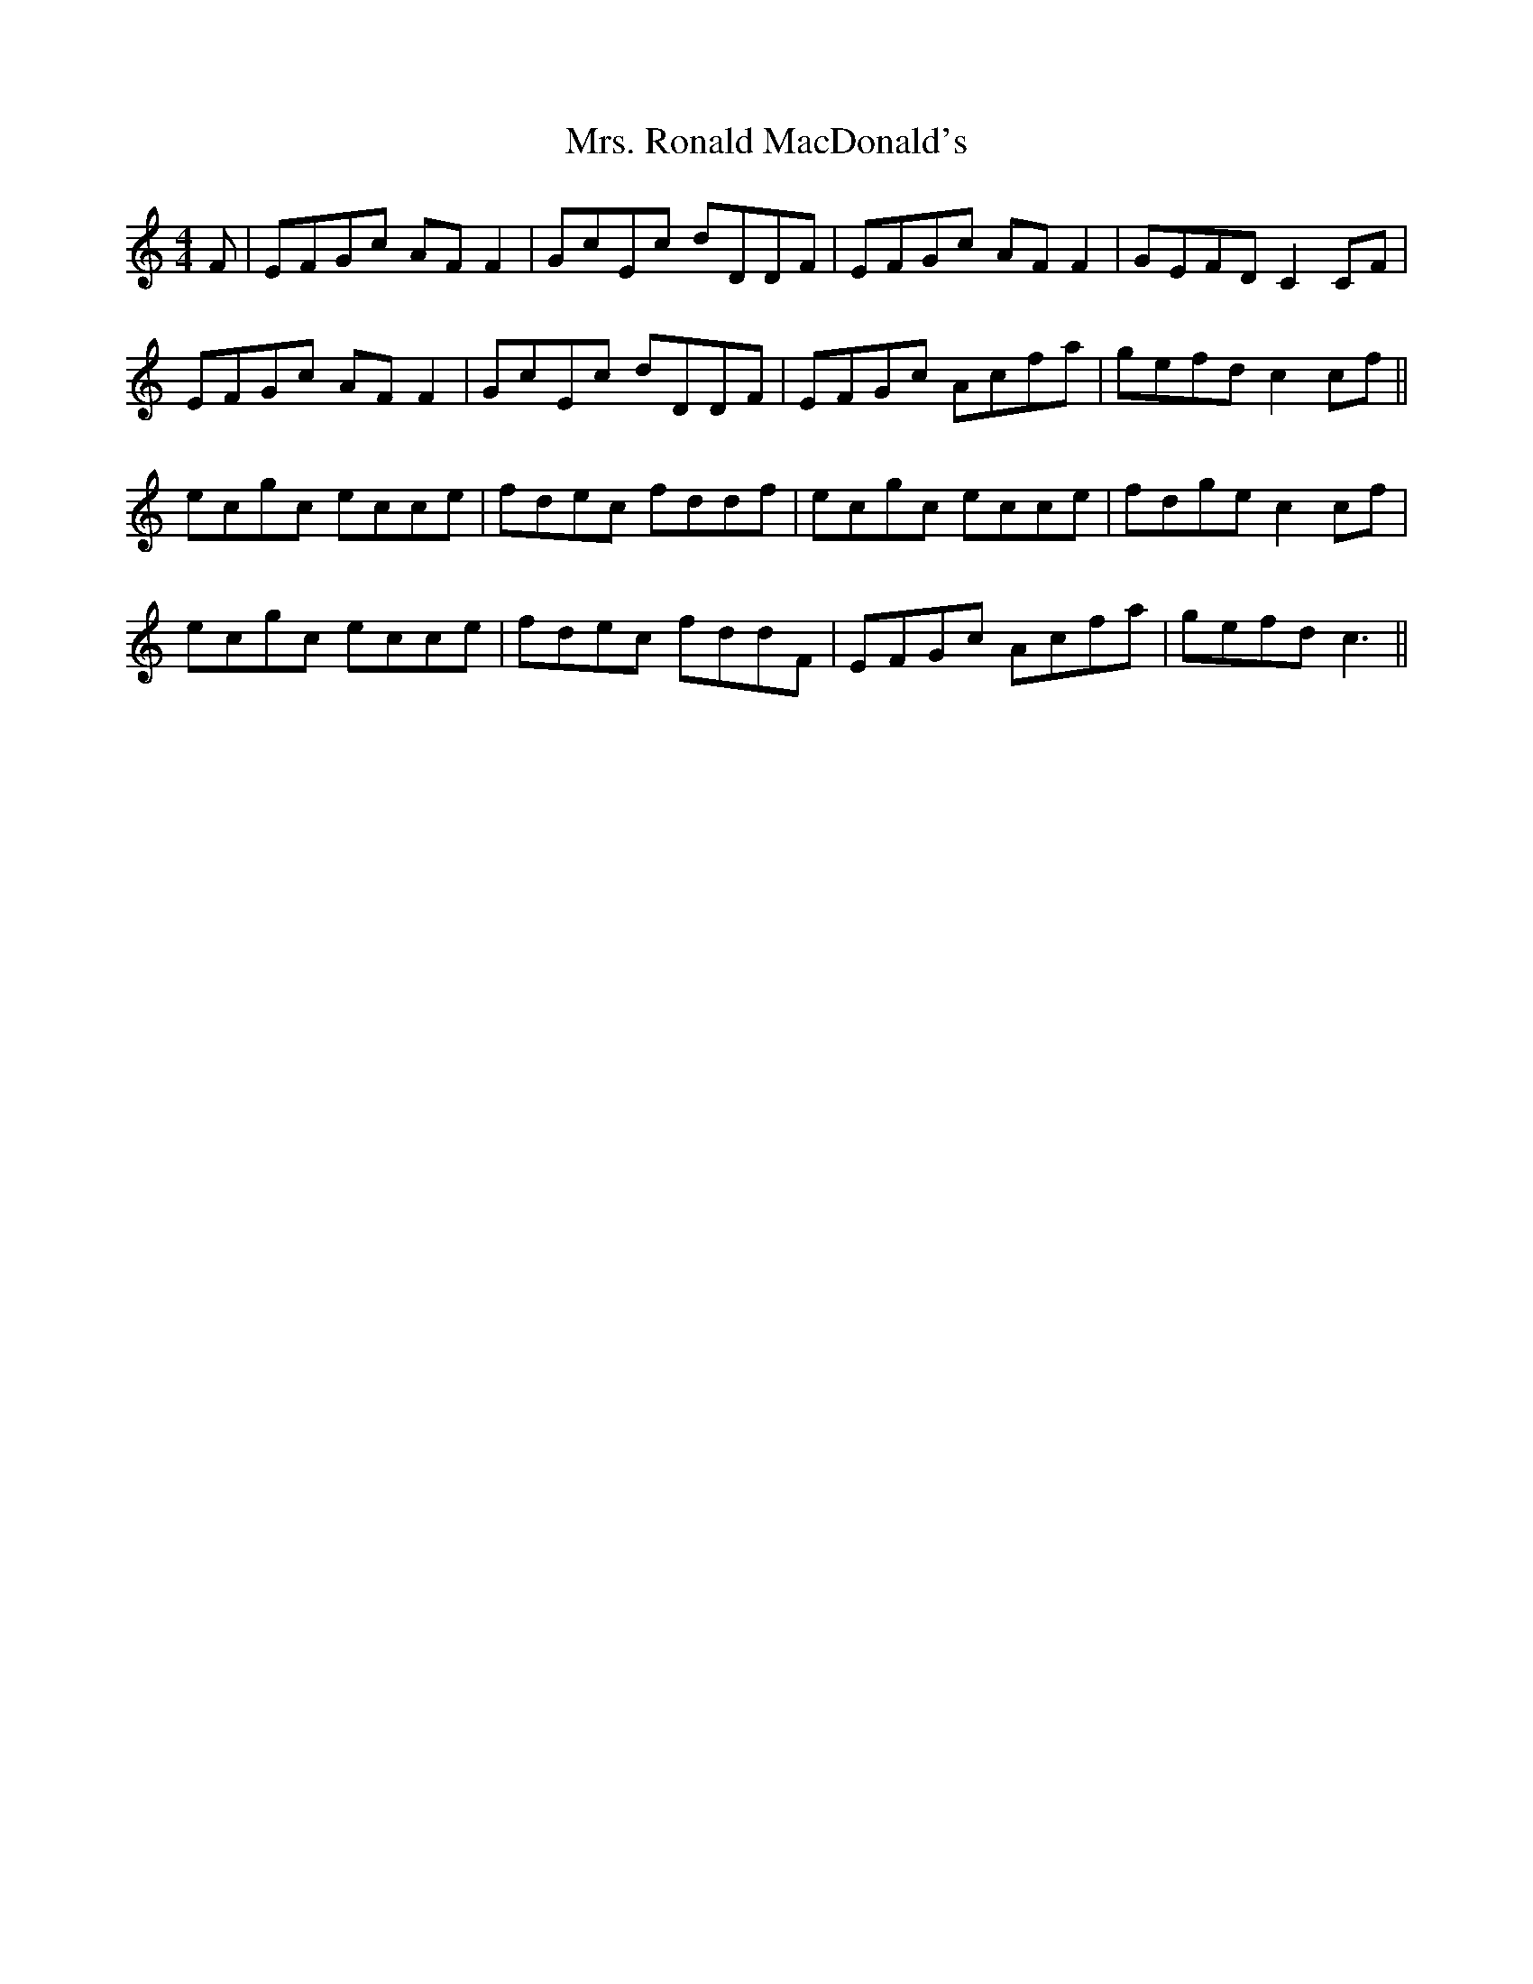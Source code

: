 X: 28291
T: Mrs. Ronald MacDonald's
R: reel
M: 4/4
K: Cmajor
F|EFGc AFF2|GcEc dDDF|EFGc AFF2|GEFD C2CF|
EFGc AFF2|GcEc dDDF|EFGc Acfa|gefd c2cf||
ecgc ecce|fdec fddf|ecgc ecce|fdge c2cf|
ecgc ecce|fdec fddF|EFGc Acfa|gefd c3||

